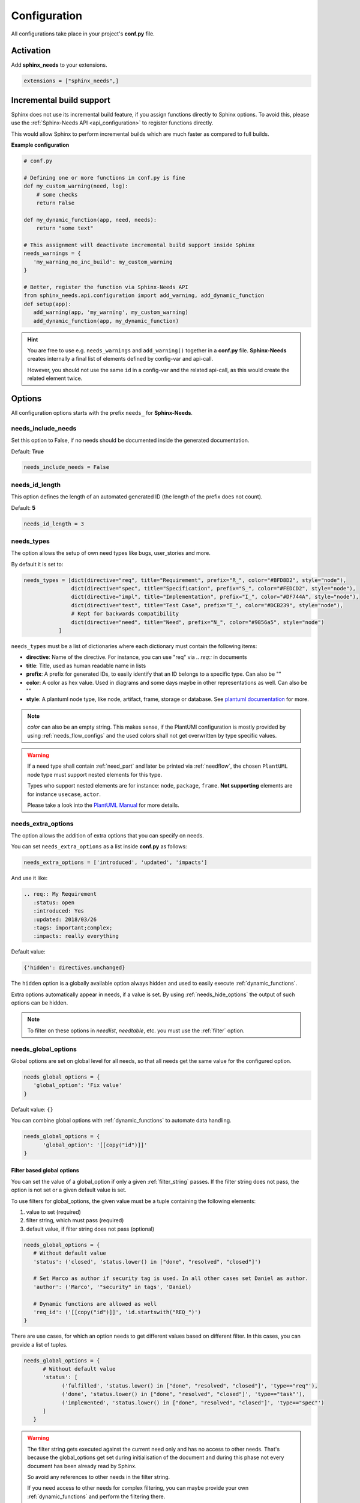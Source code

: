.. _config:

Configuration
=============

All configurations take place in your project's **conf.py** file.

Activation
----------

Add **sphinx_needs** to your extensions.

.. code-block:: python

   extensions = ["sphinx_needs",]

.. _inc_build:

Incremental build support
-------------------------
Sphinx does not use its incremental build feature, if you assign functions directly to Sphinx options.
To avoid this, please use the :ref:`Sphinx-Needs API <api_configuration>` to register functions directly.

This would allow Sphinx to perform incremental builds which are much faster as compared to full builds.

**Example configuration**

.. code-block:: python

   # conf.py

   # Defining one or more functions in conf.py is fine
   def my_custom_warning(need, log):
       # some checks
       return False

   def my_dynamic_function(app, need, needs):
       return "some text"

   # This assignment will deactivate incremental build support inside Sphinx
   needs_warnings = {
      'my_warning_no_inc_build': my_custom_warning
   }

   # Better, register the function via Sphinx-Needs API
   from sphinx_needs.api.configuration import add_warning, add_dynamic_function
   def setup(app):
      add_warning(app, 'my_warning', my_custom_warning)
      add_dynamic_function(app, my_dynamic_function)

.. hint::

   You are free to use e.g. ``needs_warnings`` and ``add_warning()`` together in a **conf.py** file.
   **Sphinx-Needs** creates internally a final list of elements defined by config-var and api-call.

   However, you should not use the same ``id`` in a config-var and the related api-call, as this would create
   the related element twice.

Options
-------

All configuration options starts with the prefix ``needs_`` for **Sphinx-Needs**.

needs_include_needs
~~~~~~~~~~~~~~~~~~~
Set this option to False, if no needs should be documented inside the generated documentation.

Default: **True**

.. code-block:: python

    needs_include_needs = False

.. _needs_id_length:

needs_id_length
~~~~~~~~~~~~~~~
This option defines the length of an automated generated ID (the length of the prefix does not count).

Default: **5**

.. code-block:: python

    needs_id_length = 3

.. _needs_types:

needs_types
~~~~~~~~~~~

The option allows the setup of own need types like bugs, user_stories and more.

By default it is set to:

.. code-block:: python

    needs_types = [dict(directive="req", title="Requirement", prefix="R_", color="#BFD8D2", style="node"),
                   dict(directive="spec", title="Specification", prefix="S_", color="#FEDCD2", style="node"),
                   dict(directive="impl", title="Implementation", prefix="I_", color="#DF744A", style="node"),
                   dict(directive="test", title="Test Case", prefix="T_", color="#DCB239", style="node"),
                   # Kept for backwards compatibility
                   dict(directive="need", title="Need", prefix="N_", color="#9856a5", style="node")
               ]

``needs_types`` must be a list of dictionaries where each dictionary must contain the following items:

* **directive**: Name of the directive. For instance, you can use "req" via `.. req::` in documents
* **title**: Title, used as human readable name in lists
* **prefix**: A prefix for generated IDs, to easily identify that an ID belongs to a specific type. Can also be ""
* **color**: A color as hex value. Used in diagrams and some days maybe in other representations as well. Can also be ""
* **style**: A plantuml node type, like node, artifact, frame, storage or database. See `plantuml documentation <http://plantuml.com/deployment-diagram>`_ for more.

.. note::

   `color` can also be an empty string. This makes sense, if the PlantUMl configuration is mostly provided by using
   :ref:`needs_flow_configs` and the used colors shall not get overwritten by type specific values.

.. warning::

   If a need type shall contain :ref:`need_part` and later be printed via :ref:`needflow`,
   the chosen ``PlantUML`` node type must support nested elements for
   this type.

   Types who support nested elements are for instance: ``node``, ``package``, ``frame``.
   **Not supporting** elements are for instance ``usecase``, ``actor``.

   Please take a look into the  `PlantUML Manual <https://plantuml.com/>`_ for more details.


.. _needs_extra_options:

needs_extra_options
~~~~~~~~~~~~~~~~~~~

.. versionadded:: 0.2.2

The option allows the addition of extra options that you can specify on
needs.

You can set ``needs_extra_options`` as a list inside **conf.py** as follows:

.. code-block:: python

   needs_extra_options = ['introduced', 'updated', 'impacts']


And use it like:

.. code-block:: rst

   .. req:: My Requirement
      :status: open
      :introduced: Yes
      :updated: 2018/03/26
      :tags: important;complex;
      :impacts: really everything

Default value:

.. code-block:: python

   {'hidden': directives.unchanged}

The ``hidden`` option is a globally available option always hidden and used to easily execute :ref:`dynamic_functions`.

Extra options automatically appear in needs, if a value is set.
By using :ref:`needs_hide_options` the output of such options can be hidden.

.. note:: To filter on these options in `needlist`, `needtable`, etc. you
          must use the :ref:`filter` option.


.. dropdown:: Show example

   **conf.py**

   .. code-block:: python

      from docutils.parsers.rst import directives

      needs_extra_options = {
         "my_extra_option": directives.unchanged,
         "another_option": directives.unchanged,
         }

   **index.rst**

   .. code-block:: rst

      .. req:: My requirement with custom options
         :id: xyz_123
         :status: open
         :my_extra_option: A new option
         :another_option: filter_me

         Some content

      .. needfilter::
         :filter: "filter_me" in another_option

   **Result**

   .. req:: My requirement with custom options
      :id: xyz_123
      :status: open
      :my_extra_option: A new option
      :another_option: filter_me

      Some content

   .. needfilter::
      :filter: "filter_me" in another_option

.. _needs_global_options:

needs_global_options
~~~~~~~~~~~~~~~~~~~~
.. versionadded:: 0.3.0

Global options are set on global level for all needs, so that all needs get the same value for the configured option.

.. code-block:: python

   needs_global_options = {
      'global_option': 'Fix value'
   }

Default value: ``{}``

You can combine global options with :ref:`dynamic_functions` to automate data handling.

.. code-block:: python

   needs_global_options = {
         'global_option': '[[copy("id")]]'
   }

.. _global_option_filters:

Filter based global options
+++++++++++++++++++++++++++
.. versionadded:: 0.4.3

You can set the value of a global_option if only a given :ref:`filter_string` passes.
If the filter string does not pass, the option is not set or a given default value is set.

To use filters for global_options, the given value must be a tuple containing the following elements:

#. value to set (required)
#. filter string, which must pass (required)
#. default value, if filter string does not pass (optional)


.. code-block:: python

   needs_global_options = {
      # Without default value
      'status': ('closed', 'status.lower() in ["done", "resolved", "closed"]')

      # Set Marco as author if security tag is used. In all other cases set Daniel as author.
      'author': ('Marco', '"security" in tags', 'Daniel)

      # Dynamic functions are allowed as well
      'req_id': ('[[copy("id")]]', 'id.startswith("REQ_")')
   }

There are use cases, for which an option needs to get different values based on different filter.
In this cases, you can provide a list of tuples.

.. code-block:: python

      needs_global_options = {
            # Without default value
            'status': [
                  ('fulfilled', 'status.lower() in ["done", "resolved", "closed"]', 'type=="req"'),
                  ('done', 'status.lower() in ["done", "resolved", "closed"]', 'type=="task"'),
                  ('implemented', 'status.lower() in ["done", "resolved", "closed"]', 'type=="spec"')
            ]
         }

.. warning::

   The filter string gets executed against the current need only and has no access to other needs.
   That's because the global_options get set during initialisation of the document and during this phase not every
   document has been already read by Sphinx.

   So avoid any references to other needs in the filter string.

   If you need access to other needs for complex filtering, you can maybe provide your own :ref:`dynamic_functions`
   and perform the filtering there.

.. _needs_extra_links:

needs_extra_links
~~~~~~~~~~~~~~~~~

.. versionadded:: 0.3.11

Allows the definition of additional link types.

Each configured link should define:

* **option**: The name of the option. Example "blocks".
* **incoming**: Incoming text, to use for incoming links. E.g. "is blocked by".
* **outgoing**: Outgoing text, to use for outgoing links. E.g. "blocks".
* **copy** (optional): True/False. If True, the links will be copied also to the common link-list (link type ``links``).
  Default: True
* **allow_dead_links** (optional): True/False. If True, dead links are allowed and do not throw a warning.
  See :ref:`allow_dead_links` for details. Default: False.
* **style** (optional): A plantuml style description, e.g. "#FFCC00". Used for :ref:`needflow`. See :ref:`links_style`.
* **style_part** (optional): Same as **style**, but get used if link is connected to a :ref:`need_part`.
  See :ref:`links_style`.


Configuration example:

.. code-block:: python

   needs_extra_links = [
      {
         "option": "checks",
         "incoming": "is checked by",
         "outgoing": "checks",
      },
      {
         "option": "triggers",
         "incoming": "is triggered by",
         "outgoing": "triggers",
         "copy": False,
         "allow_dead_links": True,
         "style": "#00AA00",
         "style_part": "#00AA00",
         "style_start": "-",
         "style_end": "--o",
      }
   ]


The above example configuration allows the following usage:

|ex|

.. code-block:: rst

    .. req:: My requirement
      :id: EXTRA_REQ_001

    .. test:: Test of requirements
      :id: EXTRA_TEST_001
      :checks: EXTRA_REQ_001, DEAD_LINK_NOT_ALLOWED
      :triggers: DEAD_LINK


|out|

.. req:: My requirement
  :id: EXTRA_REQ_001

.. test:: Test of requirements
  :id: EXTRA_TEST_001
  :checks: EXTRA_REQ_001, DEAD_LINK_NOT_ALLOWED
  :triggers: DEAD_LINK


.. attention:: The used option name can not be reused in the configuration of :ref:`needs_global_options`.

Link types with option-name **links** and **parent_needs** are added by default.
You are free to overwrite the default config by defining your own type with option name **links** or **parent_needs**.
This type will be used as default configuration for all links.

.. _allow_dead_links:

allow_dead_links
++++++++++++++++

.. versionadded:: 0.6.3

By setting ``allow_dead_links`` to ``True``, referenced, but not found needs do not throw a warning.
Instead the same text gets printed as log message on level ``INFO``.

Filtering
^^^^^^^^^
Need objects have the two attributes ``has_dead_links`` and ``has_forbidden_dead_links``.
``has_dead_links`` gets set to ``True``, if any dead link was found in the need.
And ``has_forbidden_dead_links`` is set to ``True`` only, if dead links were not allowed
(so ``allow_dead_links`` was set to ``False`` for at least one link type with dead links).

HTML style
^^^^^^^^^^

Also dead links get specific CSS attributes on the HTML output:
``needs_dead_link`` for all found dead links and an additional ``forbidden`` for link_types
with ``allow_dead_links`` not set or set to ``False``.

By default not allowed dead links will be shown in red , allowed ones in gray (see above example).


.. _links_style:

style / style_part
++++++++++++++++++

The style string can contain the following comma separated information:

* **color**: #ffcc00 or red
* **line style**: dotted, dashed, bold

Valid configuration examples are:

* ``#ffcc00``
* ``dashed``
* ``dotted,#red``

An empty string uses the default plantuml settings.

.. _needflow_style_start:

style_start / style_end
+++++++++++++++++++++++

These two options can define the arrow type, line type and line length.

See `Plantuml documentation page <https://plantuml.com/en/component-diagram>`_ for details about supported formats.

Here are some examples:

.. list-table::
   :header-rows: 1

   - * description
     * style_start
     * style_end
   - * default
     * ``-``
     * ``->``
   - * reverse
     * ``<-``
     * ``-``
   - * Both sides, dotted line
     * ``<.``
     * ``.>``
   - * Deeper level / longer line
     * ``--``
     * ``->``

Use ``style_start`` and ``style_end`` like this:

.. code-block:: python

   needs_extra_links = [
      {
         "option": "tests",
         "incoming": "is tested by",
         "outgoing": "tests",
         "copy": False,
         "style_start": "<-",
         "style_end": "down-->",
         "style": "#00AA00",
         "style_part": "dotted,#00AA00",
      }
   ]

.. note::

   Some plantuml diagrams have restrictions in the order of color (`style`)
   and orientation (`left`, `rigth`, `up` and `down`). We suggest to set the orientation
   in `style_end` like in the example above, as this is more often supported.


.. _needs_filter_data:

needs_filter_data
~~~~~~~~~~~~~~~~~

This option allows to use custom data inside a :ref:`filter_string`.

Configuration example:

.. code-block:: python

   def custom_defined_func():
       return "my_tag"

   needs_filter_data = {
       "current_variant": "project_x",
       "sphinx_tag": custom_defined_func(),
   }


The defined ``needs_filter_data`` must be a dictionary. Its values can be a string variable or a custom defined
function. The function get executed during config loading and must return a string.

The value of ``needs_filter_data`` will be available as data inside :ref:`filter_string` and can be very powerful
together with internal needs information to filter needs.

The defined extra filter data can be used like this:

.. code-block:: rst

   .. needextend:: type == "req" and sphinx_tag in tags
      :+tags: my_external_tag


or if project has :ref:`needs_extra_options` defined like:

.. code-block:: python

   needs_extra_options = ['variant']

The defined extra filter data can also be used like:

.. code-block:: rst

   .. needlist::
      :filter: variant != current_variant

   .. needextract::
      :filter: type == "story" and variant == current_variant
      :layout: clean
      :style: green_border



.. _needs_flow_show_links:

needs_flow_show_links
~~~~~~~~~~~~~~~~~~~~~

.. versionadded:: 0.3.11

Used to de/activate the output of link type names beside the connection in the :ref:`needflow` directive:

.. code-block:: python

   needs_flow_show_links = True


Default value: ``False``

Can be configured also for each :ref:`needflow` directive via :ref:`needflow_show_link_names`.

.. _needs_flow_link_types:

needs_flow_link_types
~~~~~~~~~~~~~~~~~~~~~

.. versionadded:: 0.3.11

Defines the link_types to show in a :ref:`needflow` diagram:

.. code-block:: python

   needs_flow_link_types = ['links', 'blocks', 'tests']

You can define this setting on each specific ``needflow`` by using the :ref:`needflow` directive option :ref:`needflow_link_types`.
See also :ref:`needflow_link_types` for more details.

Default value: ``['links']``

.. _needs_flow_configs:

needs_flow_configs
~~~~~~~~~~~~~~~~~~

.. versionadded:: 0.5.2

``needs_flow_configs`` must be a dictionary which can store multiple `PlantUML configurations <https://plantuml.com/>`_.
These configs can then be selected when using :ref:`needflow`.

.. code-block:: python

   needs_flow_configs = {
      'my_config': """
          skinparam monochrome true
          skinparam componentStyle uml2
      """,
      'another_config': """
          skinparam class {
              BackgroundColor PaleGreen
              ArrowColor SeaGreen
              BorderColor SpringGreen
          }
      """
   }

This configurations can then be used like this:

|ex|

.. code-block:: rst

   .. needflow::
      :tags: flow_example
      :types: spec
      :config: my_config

|out|

.. needflow::
   :tags: flow_example
   :types: spec
   :config: my_config

See :ref:`needflow config option <needflow_config>` for more details and already available configurations.

.. _needs_report_template:

needs_report_template
~~~~~~~~~~~~~~~~~~~~~

.. versionadded:: 1.0.1

You can customize the layout of :ref:`needreport` using `Jinja <http://jinja.pocoo.org/>`_.

Set the value of ``needs_report_template`` to the path of the template you want to use.

.. note::

   The path must be an absolute path based on the **conf.py** directory.
   Example: ``needs_report_template = '/needs_templates/report_template.need'``

   The template file should be a plain file with any of the following file extensions: ``.rst``, ``.need``, or ``.txt``.

If you do not set ``needs_report_template``, the default template used is:

.. code-block:: jinja

   {% raw -%}

   {# Output for needs_types #}
   {% if types|length != 0 %}
   .. dropdown:: Need Types
      :class: needs_report_table

      .. list-table::
        :widths: 40 20 20 20
        :header-rows: 1

        * - TITLE
          - DIRECTIVE
          - PREFIX
          - STYLE
        {% for type in types %}
        * - {{ type.title }}
          - {{ type.directive }}
          - `{{ type.prefix }}`
          - {{ type.style }}
        {% endfor %}
   {% endif %}
   {# Output for needs_types #}

   {# Output for needs_extra_links #}
   {% if links|length != 0 %}
   .. dropdown:: Need Extra Links
      :class: needs_report_table

      .. list-table::
        :widths: 10 30 30 5 20
        :header-rows: 1

        * - OPTION
          - INCOMING
          - OUTGOING
          - COPY
          - ALLOW DEAD LINKS
        {% for link in links %}
        * - {{ link.option | capitalize }}
          - {{ link.incoming | capitalize }}
          - {{ link.outgoing | capitalize }}
          - {{ link.get('copy', None) | capitalize }}
          - {{ link.get('allow_dead_links', False) | capitalize }}
        {% endfor %}
   {% endif %}
   {# Output for needs_extra_links #}

   {# Output for needs_options #}
   {% if options|length != 0 %}
   .. dropdown:: Need Extra Options
      :class: needs_report_table

      {% for option in options %}
      * {{ option }}
      {% endfor %}
   {% endif %}
   {# Output for needs_options #}

   {# Output for needs metrics #}
   {% if usage|length != 0 %}
   .. dropdown:: Need Metrics

      .. list-table::
         :widths: 40 40
         :header-rows: 1

         * - NEEDS TYPES
           - NEEDS PER TYPE
         {% for k, v in usage["needs_types"].items() %}
         * - {{ k | capitalize }}
           - {{ v }}
         {% endfor %}
         * - **Total Needs Amount**
           - {{ usage.get("needs_amount") }}
   {% endif %}
   {# Output for needs metrics #}

   {% endraw %}

The plugin provides the following variables which you can use in your custom Jinja template:

* types - list of :ref:`need types <needs_types>`
* links - list of :ref:`extra need links <needs_extra_links>`
* options - list of :ref:`extra need options <needs_extra_options>`
* usage - a dictionary object containing information about the following:
    + needs_amount -> total amount of need objects in the project
    + needs_types -> number of need objects per needs type

needs_diagram_template
~~~~~~~~~~~~~~~~~~~~~~

This option allows to control the content of diagram elements which get automatically generated by using
`.. needflow::` / :ref:`needflow`.

This function is based on `plantuml <http://plantuml.com>`_, so that each
`supported style <http://plantuml.com/creole>`_ can be used.

The rendered template is used inside the following plantuml syntax and must care about leaving the final string
valid:

.. code-block:: python

    'node "YOUR_TEMPLATE" as need_id [[need_link]]'

By default the following template is used:

.. code-block:: jinja

    {% raw -%}
    {%- if is_need -%}
    <size:12>{{type_name}}</size>\\n**{{title|wordwrap(15, wrapstring='**\\\\n**')}}**\\n<size:10>{{id}}</size>
    {%- else -%}
    <size:12>{{type_name}} (part)</size>\\n**{{content|wordwrap(15, wrapstring='**\\\\n**')}}**\\n<size:10>{{id_parent}}.**{{id}}**</size>
    {%- endif -%}
    {% endraw %}


.. _needs_id_required:

needs_id_required
~~~~~~~~~~~~~~~~~

.. versionadded:: 0.1.19

Forces the user to set an ID for each need, which gets defined.

So no ID is autogenerated any more, if this option is set to True:

.. code-block:: python

    needs_id_required = True

By default this option is set to **False**.

If an ID is missing Sphinx throws the exception "NeedsNoIdException" and stops the build.

**Example**:

.. code-block:: rst

    .. With needs_id_required = True

    .. req:: Working Requirement
       :id: R_001

    .. req:: **Not working**, because :id: is not set.


    .. With needs_id_required = False

    .. req:: This works now!

.. _needs_id_from_title:

needs_id_from_title
~~~~~~~~~~~~~~~~~~~

Generates needs ID from title. By default, this setting is set to **False**.

When no need ID is given by the user, and `needs_id_from_title` is set to **True**, then a need ID
will be calculated based on the current need directive prefix, title, and a hased value from title.

|ex|

.. code-block:: rst

    .. req:: Group big short
    
The calculated need ID will be: `R_GROUP_BIG_SHORT_{hashed value}`, if the need ID length doesn't
exceed the setting from :ref:`needs_id_length`.

.. note::

   The user needs to ensure the uniqueness of the given title, and also match the settings of 
   :ref:`needs_id_length` and :ref:`needs_id_regex`.

.. _needs_title_optional:

needs_title_optional
~~~~~~~~~~~~~~~~~~~~

.. versionadded:: 0.2.3

Normally a title is required to follow the need directive as follows:

.. code-block:: rst

    .. req:: This is the required title
        :id: R_9999

By default this option is set to **False**.

When this option is set to **True**, a title does not need to be provided, but
either some content or an `:id:` element will be required.  If a title is not
provided and no ID is provided, then an ID will be generated based on the
content of the requirement.

It is important to note in these scenarios that titles will not be available
in other directives such as needtable, needlist, needflow.

A title can be auto-generated for a requirement by either setting
:ref:`needs_title_from_content` to **True** or providing the flag
`:title_from_content:` as follows:

|ex|

.. code-block:: rst

    .. req::
        :title_from_content:

        This will be my title.  Anything after the first sentence will not be
        part of the title.

The resulting requirement would have the title derived from the first
sentence of the requirement.

|out|

.. req::
    :title_from_content:

    This will be my title.  Anything after the first sentence will not be
    part of the title.


.. _needs_title_from_content:

needs_title_from_content
~~~~~~~~~~~~~~~~~~~~~~~~

.. versionadded:: 0.2.3

This setting defaults to **False**. When set to **True** and a need does
not provide a title, then a title will be generated using the first sentence
in the content of the requirement.  The length of the title will adhere to the needs_max_title_length_
setting (which is not limited by default).

.. note::

   When using this setting be sure to exercise caution that special formatting
   that you would not want in the title (bulleted lists, nested directives, etc.)
   do not appear in the first sentence.

If a title is specified for an individual requirement, then that title
will be used over the generated title.

|ex|

.. code-block:: rst

    .. req::

        The tool must have error logging.  All critical errors must be
        written to the console.


This will render the first sentence as the title

.. req::

    The tool must have error logging.  All critical errors must be
    written to the console.


.. _needs_max_title_length:

needs_max_title_length
~~~~~~~~~~~~~~~~~~~~~~~

This option is used in conjunction with auto-generated titles as controlled by
needs_title_from_content_ and :ref:`title_from_content`. By default, there is no
limit to the length of a title.

If you provide a maximum length and the generated title exceeds that limit,
then we use an elided version of the title.

When generating a requirement ID from the title, the full generated title will
still be used.

Example:

.. req::
    :title_from_content:

    This is a requirement with a very long title that will need to be
    shortened to prevent our titles from being too long.
    Additional content can be provided in the requirement and not be part
    of the title.

.. _needs_show_link_type:

needs_show_link_type
~~~~~~~~~~~~~~~~~~~~
.. versionadded:: 0.1.27

This option mostly affects the roles :ref:`role_need_outgoing` and :ref:`role_need_incoming` by showing
the *type* beside the ID of the linked need.

Can be combined with **needs_show_link_title**.

Activate it by setting it on True in your **conf.py**:

.. code-block:: python

    needs_show_link_type = True

.. _needs_show_link_title:

needs_show_link_title
~~~~~~~~~~~~~~~~~~~~~
.. versionadded:: 0.1.27

This option mostly affects the roles :ref:`role_need_outgoing` and :ref:`role_need_incoming` by showing
the *title* beside the ID of the linked need.

Can be combined with **needs_show_link_type**.

Activate it by setting it on True in your **conf.py**:

.. code-block:: python

    needs_show_link_title = True

.. _needs_show_link_id:

needs_show_link_id
~~~~~~~~~~~~~~~~~~
.. versionadded:: 1.0.3

This option mostly affects the roles :ref:`role_need_outgoing` and :ref:`role_need_incoming` by showing
the *ID*  of the linked need.

Can be combined with :ref:`needs_show_link_type` and :ref:`needs_show_link_title`.


.. code-block:: python

    needs_show_link_id = True

.. _needs_file:

needs_file
~~~~~~~~~~
.. versionadded:: 0.1.30

Defines the location of a JSON file, which is used by the builder :ref:`needs_builder` as input source.
Default value: *needs.json*.

.. _needs_statuses:

needs_statuses
~~~~~~~~~~~~~~

.. versionadded:: 0.1.41

Defines a set of valid statuses, which are allowed to be used inside documentation.
If we detect a status not defined, an error is thrown and the build stops.
The checks are case sensitive.

Activate it by setting it like this:

.. code-block:: python

    needs_statuses = [
        dict(name="open", description="Nothing done yet"),
        dict(name="in progress", description="Someone is working on it"),
        dict(name="implemented", description="Work is done and implemented"),
    ]

If parameter is not set or set to *False*, no checks will be performed.

Default value: *[]*.

.. _needs_tags:

needs_tags
~~~~~~~~~~

.. versionadded:: 0.1.41

Defines a set of valid tags, which are allowed to be used inside documentation.
If we detect a tag not defined, an error is thrown and the build stops.
The checks are case sensitive.

Activate it by setting it like this:

.. code-block:: python

    needs_tags = [
        dict(name="new", description="new needs"),
        dict(name="security", description="tag for security needs"),
    ]

If parameter is not set or set to *[]*, no checks will be performed.

Default value: *[]*.


.. _needs_css:

needs_css
~~~~~~~~~

.. versionadded:: 0.1.42

Defines the location of a CSS file, which will be added during documentation build.

If path is relative, **Sphinx-Needs** will search for related file in its own CSS-folder only!
Currently supported CSS files:

* **blank.css** : CSS file with empty styles
* **modern.css**: modern styles for a need (default)
* **dark.css**: styles for dark page backgrounds

Use it like this:

.. code-block:: python

    needs_css = "blank.css"


To provide your own CSS file, the path must be absolute. Example:

.. code-block:: python

    import os

    conf_py_folder = os.path.dirname(__file__)
    needs_css =  os.path.join(conf_py_folder, "my_styles.css")

See :ref:`styles_css` for available CSS selectors and more.


.. _needs_role_need_template:

needs_role_need_template
~~~~~~~~~~~~~~~~~~~~~~~~

.. versionadded:: 0.1.48

Provides a way of changing the text representation of a referenced need.

If you use the role :ref:`role_need`, **Sphinx-Needs** will create a text representation of the referenced need.
By default a referenced need is described by the following string:

.. code-block:: jinja

    {title} ({id})

By using ``needs_role_need_template`` this representation can be easily adjusted to own requirements.

Here are some ideas, how it could be used inside the **conf.py** file:

.. code-block:: python

    needs_role_need_template = "[{id}]: {title}"
    needs_role_need_template = "-{id}-"
    needs_role_need_template = "{type}: {title} ({status})"
    needs_role_need_template = "{title} ({tags})"
    needs_role_need_template = "{title:*^20s} - {content:.30}"
    needs_role_need_template = "[{id}] {title} ({status}) {type_name}/{type} - {tags} - {links} - {links_back} - {content}"

``needs_role_need_template`` must be a string, which supports the following placeholders:

* id
* type (short version)
* type_name (long, human readable version)
* title
* status
* tags, joined by ";"
* links, joined by ";"
* links_back, joined by ";"
* content

All options of Python's `.format() <https://docs.python.org/3.4/library/functions.html#format>`_ function are supported.
Please see https://pyformat.info/ for more information.

RST-attributes like ``**bold**`` are **not** supported.

.. _needs_role_need_max_title_length:

needs_role_need_max_title_length
~~~~~~~~~~~~~~~~~~~~~~~~~~~~~~~~
.. versionadded:: 0.3.14

Defines the maximum length of need title that is shown in need references.

By default, need titles that are longer than 30 characters are shortened when
shown in :ref:`role_need` text representation and "..." is added at end. By
using ``needs_role_need_max_title_length``, it is possible to change this
maximum length.

If set to -1 the title will never be shortened.

.. code-block:: python

    # conf.py
    needs_role_need_max_title_length = 45

.. _needs_table_style:

needs_table_style
~~~~~~~~~~~~~~~~~
.. versionadded:: 0.2.0

Defines the default style for each table. Can be overridden for specific tables by setting parameter
:ref:`needtable_style` of directive :ref:`needtable`.

.. code-block:: python

    # conf.py
    needs_table_style = "datatables"

Default value: ``"datatables"``

Supported values:

* **table**: Default Sphinx table
* **datatables**: Table with activated DataTables functions (Sort, search, export, ...).


.. _needs_table_columns:

needs_table_columns
~~~~~~~~~~~~~~~~~~~
.. versionadded:: 0.2.0

Defines the default columns for each table. Can be overridden for specific tables by setting parameter
:ref:`needtable_columns` of directive :ref:`needtable`.

.. code-block:: python

    # conf.py
    needs_table_columns = "title;status;tags"

Default value: ``"id;title;status;type;outgoing;tags"``

Supported values:

* id
* title
* status
* type
* tags
* incoming
* outgoing

.. _needs_id_regex:

needs_id_regex
~~~~~~~~~~~~~~

.. versionadded:: 0.2.0

Defines a regular expression used to validate all manually set IDs and to generate valid IDs for needs
without a given ID.

Default value: ``^[A-Z0-9_]{5,}``

By default, an ID is allowed to contain upper characters, numbers and underscore only.
The ID length must be at least 3 characters.

.. warning::

   An automatically generated ID of needs without a manually given ID must match
   the default value of needs_id_regex only.

   If you change the regular expression, you should also set :ref:`needs_id_required`
   so that authors are forced to set an valid ID.

.. _needs_functions:

needs_functions
~~~~~~~~~~~~~~~

.. versionadded:: 0.3.0

Used to register own dynamic functions.

Must be a list of python functions.

Default value: ``[]``

Inside your **conf.py** file use it like this:

.. code-block:: python

   needs_functions == [my_own_function]

   def my_own_function(app, need, needs):
       return "Awesome"

See :ref:`dynamic_functions` for more information.

.. warning::

   Assigning a function to a Sphinx option will deactivate the incremental build feature of Sphinx.
   Please use the :ref:`Sphinx-Needs API <api_configuration>` and read :ref:`inc_build` for details.

It is better to use the following way in your **conf.py** file:

.. code-block:: python

     from sphinx_needs.api import add_dynamic_function

        def my_function(app, need, needs, *args, **kwargs):
            # Do magic here
            return "some data"

        def setup(app):
              add_dynamic_function(app, my_function)



.. _needs_part_prefix:

needs_part_prefix
~~~~~~~~~~~~~~~~~

.. versionadded:: 0.3.6

String used as prefix for :ref:`need_part` output in :ref:`tables <needtable_show_parts>`.

Default value: ``u'\u2192\u00a0'``

The default value contains an arrow right and a non breaking space.

.. code-block:: python

   needs_part_prefix = u'\u2192\u00a0'

See :ref:`needtable_show_parts` for an example output.


.. _needs_warnings:

needs_warnings
~~~~~~~~~~~~~~~~~
.. versionadded:: 0.5.0

``needs_warnings`` allows the definition of warnings which all needs must avoid during a Sphinx build.

A raised warning will print a sphinx-warning during build time.

Use ``-W`` in your Sphinx build command to stop the whole build, if a warning is raised.
This will handle **all warnings** as exceptions.

.. code-block:: python

   def my_custom_warning_check(need, log):
       if need["status"] == "open":
           log.info(f"{need['id']} status must not be 'open'.")
           return True
       return False


   needs_warnings = {
     # req need must not have an empty status field
     'req_with_no_status': "type == 'req' and not status",

     # status must be open or closed
     'invalid_status' : "status not in ['open', 'closed']",

     # user defined filter code function
     'type_match': my_custom_warning_check,
   }

``needs_warnings`` must be a dictionary.
The **dictionary key** is used as identifier and gets printed in log outputs.
The **value** must be a valid filter string or a custom defined filter code function and defines a *not allowed behavior*.

So use the filter string or filter code function to define how needs are not allowed to be configured/used.
The defined filter code function must return ``True`` or ``False``.

.. warning::

   Assigning a function to a Sphinx option will deactivate the incremental build feature of Sphinx.
   Please use the :ref:`Sphinx-Needs API <api_configuration>` and read :ref:`inc_build` for details.

Example output:

.. code-block:: text

  ...
  looking for now-outdated files... none found
  pickling environment... done
  checking consistency... WARNING: Sphinx-Needs warnings were raised. See console / log output for details.

  Checking Sphinx-Needs warnings
    type_check: passed
    invalid_status: failed
        failed needs: 11 (STYLE_005, EX_ROW_1, EX_ROW_3, copy_2, clv_1, clv_2, clv_3, clv_4, clv_5, T_C3893, R_AD4A0)
        used filter: status not in ["open", "in progress", "closed", "done"] and status is not None

    type_match: failed
        failed needs: 1 (TC_001)
        used filter: <function my_custom_warning_check at 0x7faf3fbcd1f0>
  done
  ...

Due to the nature of Sphinx logging, a sphinx-warning may be printed wherever in the log.

.. _needs_warnings_always_warn:

needs_warnings_always_warn
~~~~~~~~~~~~~~~~~~~~~~~~~~

If set to ``True``, will allow you to log :ref:`needs_warnings` not passed into a given file if using your Sphinx build
command with ``-w``.

Default: ``False``.

For example, set this option to True:

.. code-block:: python

    needs_warnings_always_warn = True

Using Sphinx build command ``sphinx-build -M html {srcdir} {outdir} -w error.log``, all the :ref:`needs_warnings` not passed will be
logged into a **error.log** file as you specified.

If you use ``sphinx-build -M html {srcdir} {outdir} -W -w error.log``, the first :ref:`needs_warnings` not passed will stop the build and
be logged into the file error.log.

.. _needs_layouts:

needs_layouts
~~~~~~~~~~~~~
.. versionadded:: 0.5.0

You can use ``needs_layouts`` to define custom grid-based layouts with custom data.

Please read :ref:`layouts_styles` for a lot more detailed information.

``needs_layouts`` must be a dictionary and each key represents a layout. A layout must define the used grid-system and
a layout-structure.

Example:

.. code-block:: python

    needs_layouts = {
        'my_layout': {
            'grid': 'simple',
            'layout': {
                'head': ['my custom head'],
                'meta': ['my first meta line',
                         'my second meta line']
            }
        }
    }

.. note::

   **Sphinx-Needs** provides some default layouts. These layouts cannot be overwritten.
   See :ref:`layout list <layouts>` for more information.

.. _needs_default_layout:

needs_default_layout
~~~~~~~~~~~~~~~~~~~~~
.. versionadded:: 0.5.0

``needs_default_layout`` defines the layout to use by default.

The name of the layout must have been provided by **Sphinx-Needs** or by user via
configuration :ref:`needs_layouts`.

Default value of ``needs_default_layout`` is ``clean``.

.. code-block:: python

      needs_default_layout = 'my_own_layout'

.. _needs_default_style:

needs_default_style
~~~~~~~~~~~~~~~~~~~
.. versionadded:: 0.5.0

The value of ``needs_default_style`` is used as default value for each need which does not define its own
style information via ``:style:`` option.

See :ref:`styles` for a list of default style names.

.. code-block:: python

   needs_default_layout = 'border_yellow'


A combination of multiple styles is possible:

.. code-block:: python

   needs_default_style = 'blue, green_border'

Custom values can be set as well, if your projects provides the needed CSS-files for it.

.. _needs_template_folder:

needs_template_folder
~~~~~~~~~~~~~~~~~~~~~

.. versionadded:: 0.5.2

``needs_template_folder`` allows the definition of your own **Sphinx-Needs** template folder.
By default this is ``needs_templates/``.

The folder must already exist, otherwise an exception gets thrown, if a need tries to use a template.

Read also :ref:`need_template option description <need_template>` for information of how to use templates.

.. _needs_duration_option:

needs_duration_option
~~~~~~~~~~~~~~~~~~~~~

.. versionadded:: 0.5.5

Used to define option to store ``duration`` information for :ref:`needgantt`.

See also :ref:`needgantt_duration_option`, which overrides this value for specific ``needgantt`` charts.

Default: :ref:`need_duration`

.. _needs_completion_option:

needs_completion_option
~~~~~~~~~~~~~~~~~~~~~~~

.. versionadded:: 0.5.5

Used to define option to store ``completion`` information for :ref:`needgantt`.

See also :ref:`needgantt_completion_option`, which overrides this value for specific ``needgantt`` charts.

Default: :ref:`need_completion`

.. _needs_services:

needs_services
~~~~~~~~~~~~~~

.. versionadded:: 0.6.0

Takes extra configuration options for :ref:`services`:

.. code-block:: python

    needs_services = {
        'jira': {
            'url': 'my_jira_server.com',
        },
        'git': {
            'url': 'my_git_server.com',
        },
        'my_service': {
            'class': MyServiceClass,
            'config_1': 'value_x',
        }
    }

Each key-value-pair in ``needs_services`` describes a service specific configuration.

Own services can be registered by setting ``class`` as additional option.

Config options are service specific and are described by :ref:`services`.

See also :ref:`needservice`.

.. _needs_service_all_data:

needs_service_all_data
~~~~~~~~~~~~~~~~~~~~~~

.. versionadded:: 0.6.0

If set to ``True``, data for options which are unknown, is added as string to the need content.
If ``False``, unknown option data is not shown anywhere.

Default: ``False``.

.. code-block:: python

    needs_service_all_data = True


{% raw %}

.. _needs_external_needs:

needs_external_needs
~~~~~~~~~~~~~~~~~~~~

.. versionadded:: 0.7.0

Allows to reference and use external needs without having their representation in your own documentation.
(Unlike :ref:`needimport`, which creates need-objects from a local ``needs.json`` only).

.. code-block:: python

    needs_external_needs = [
      {
        'base_url': 'http://mydocs/my_project',
        'json_url':  'http://mydocs/my_project/needs.json',
        'version': '1.0',
        'id_prefix': 'ext_',
        'css_class': 'external_link',
      },
      {
        'base_url': 'http://mydocs/another_project/',
        'json_path':  'my_folder/needs.json',
        'version': '2.5',
        'id_prefix': 'other_',
        'css_class': 'project_x',
      },
      {
        'base_url': '<relative_path_from_my_build_html_to_my_project>/<relative_path_to_another_project_build_html>',
        'json_path':  'my_folder/needs.json',
        'version': '2.5',
        'id_prefix': 'ext_',
        'css_class': 'project_x',
      },
      {
        "base_url": "http://my_company.com/docs/v1/",
        "target_url": "issue/{{need['id']}}",
        "json_path": "needs_test.json",
        "id_prefix": "ext_need_id_",
      },
      {
        "base_url": "http://my_company.com/docs/v1/",
        "target_url": "issue/{{need['type']|upper()}}",
        "json_path": "needs_test.json",
        "id_prefix": "ext_need_type_",
      },
      {
        "base_url": "http://my_company.com/docs/v1/",
        "target_url": "issue/fixed_string",
        "json_path": "needs_test.json",
        "id_prefix": "ext_string_",
      },
    ]

``needs_external_needs`` must be a list of dictionary elements and each dictionary must/can have the following
keys:

:base_url: Base url which is used to calculate the final, specific need url. Normally the path under which the ``index.html`` is provided.
           Base url supports also relative path, which starts from project build html folder (normally where ``index.html`` is located).
:target_url: Allows to config the final caculated need url. (*optional*)
             |br| If provided, ``target_url`` will be appended to ``base_url`` as the final calculate need url, e.g. ``base_url/target_url``.
             If not, the external need url uses the default calculated ``base_url``.
             |br| The ``target_url`` supports Jinja context ``{{need[]}}``, ``need option`` used as key, e.g ``{{need['id']}}`` or ``{{need['type']}}``.
:json_url: An url, which can be used to download the ``needs.json`` (or similar) file.
:json_path: The path to a ``needs.json`` file located inside your documentation project. Can not be used together with
            ``json_url``. |br| The value must be a relative path, which is relative to the project configuration folder
            (where the **conf.py** is stored). (Since version `0.7.1`)
:version: Defines the version to use inside the ``needs.json`` file (*optional*).
:id_prefix: Prefix as string, which will be added to all id of external needs. Needed, if there is the risk that
            needs from different projects may have the same id (*optional*).
:css_class: A class name as string, which gets set in link representations like :ref:`needtable`.
            The related CSS class definition must be done by the user, e.g. by :ref:`own_css`.
            (*optional*) (*default*: ``external_link``)

{% endraw %}

.. _needs_needextend_strict:

needs_needextend_strict
~~~~~~~~~~~~~~~~~~~~~~~
.. versionadded:: 1.0.3

``needs_needextend_strict`` allows you to deactivate or activate
the :ref:`strict <needextend_strict>` option behaviour for all :ref:`needextend` directives.

.. _needs_table_classes:

needs_table_classes
~~~~~~~~~~~~~~~~~~~
.. versionadded:: 0.7.2

Allows to define custom CSS classes which get set for the HTML tables of  ``need`` and ``needtable``.
This may be needed to avoid custom table handling of some specific Sphinx theme like ReadTheDocs.

.. code-block:: python

   needs_table_classes = ['my_custom_class', 'another_class']

Default: ``['rtd-exclude-wy-table', 'no-sphinx-material-strip']``

This classes are not set for needtables using the ``table`` style, which is using the normal Sphinx table layout
and therefore must be handled by themes.

The following themes support the following table classes to deactivate their specific handling:

.. list-table::

   - * Theme
     * Class
   - * ReadTheDocs
     * ``rtd-exclude-wy-table``
   - * Sphinx-Material
     * ``no-sphinx-material-strip``

.. hint::

   The deactivation of theme specific table handling is quite a new feature in most themes.
   Please be sure to use the newest theme version or even the nightly build.


.. _needs_builder_filter:

needs_builder_filter
~~~~~~~~~~~~~~~~~~~~
.. versionadded:: 0.7.2

Defines a :ref:`filter_string` used to filter needs for the builder :ref:`needs_builder`.

Default is ``'is_external==False'``, so all locally defined need objects are taken into account.
Need objects imported via :ref:`needs_external_needs` get sorted out.

.. code-block:: python

   needs_builder_filter = 'status=="open"'

.. _needs_string_links:

needs_string_links
~~~~~~~~~~~~~~~~~~
.. versionadded:: 0.7.4

Transforms a given option value to a link.

Helpful e.g. to generate a link to a ticket system based on the given ticket number only.

.. code-block:: python

    needs_string_links = {
        'custom_name': {
            'regex': "...",
            'link_url' : "...",
            'link_name': '...'
            'options': ['status', '...']
        }
    }

:regex: Must be a valid regular expression. Named capture groups are supported.
:link_url: The final url as string. Supports Jinja.
:link_name: The final link name as string. Supports Jinja.
:options: List of option names, for which the regex shall be checked.

``link_name`` and ``link_url`` support the `Jinja2 <https://jinja.palletsprojects.com>`__ syntax.
All named capture group values get injected, so that parts of the option-value can be reused for
link name and url.

**Example**:
{% raw %}

.. code-block:: python

    # conf.py

    needs_string_links = {
        # Adds link to the Sphinx-Needs configuration page
        'config_link': {
            'regex': r'^(?P<value>\w+)$',
            'link_url': 'https://sphinx-needs.readthedocs.io/en/latest/configuration.html#{{value | replace("_", "-")}}',
            'link_name': 'Sphinx-Needs docs for {{value | replace("_", "-") }}',
            'options': ['config']
        },
        # Links to the related github issue
        'github_link': {
            'regex': r'^(?P<value>\w+)$',
            'link_url': 'https://github.com/useblocks/sphinx-needs/issues/{{value}}',
            'link_name': 'GitHub #{{value}}',
            'options': ['github']
        }
    }
{% endraw %}

|ex|

.. code-block:: rst

   .. spec:: Use needs_string_links
      :id: EXAMPLE_STRING_LINKS
      :config: needs_string_links
      :github: 404,652

      Replaces the string from ``:config:`` and ``:github:`` with a link to the related website.

|out|

.. spec:: Use needs_string_links
   :id: EXAMPLE_STRING_LINKS
   :config: needs_string_links
   :github: 404,652

   Replaces the string from ``:config:`` and ``:github:`` with a link to the related website.

.. note::

   You must define the options specified under :ref:`needs_string_links` inside :ref:`needs_extra_options` as well.

.. _needs_build_json:

needs_build_json
~~~~~~~~~~~~~~~~

.. versionadded:: 0.7.6

Builds a ``needs.json`` file during other builds, like ``html``.

This allows to have one single Sphinx-Build for two output formats, which may save some time.

All other ``needs.json`` related configuration values, like :ref:`needs_file`, are taken into account.

Default: False

Example:

.. code-block:: python

      needs_build_json = True

.. hint::

   The created ``needs.json`` file gets stored in the ``outdir`` of the current builder.
   So if ``html`` is used as builder, the final location is e.g. ``_build/html/needs.json``.

.. _needs_build_needumls:

needs_build_needumls
~~~~~~~~~~~~~~~~~~~~

Exports :ref:`needuml` data during each build.

This option works like :ref:`needs_build_json`. But the value of :ref:`needs_build_needumls` should be a string,
not a boolean. Default value of is: ``""``.

This value of this option shall be a **relative folder path**, which specifies and creates the relative folder in the
``outdir`` of the current builder.

Example:

.. code-block:: python

    needs_build_needumls = "my_needumls"

As a result, all the :ref:`needuml` data will be exported into folder in the ``outdir`` of the current builder, e.g. ``_build/html/my_needumls/``.

.. _needs_permalink_file:

needs_permalink_file
~~~~~~~~~~~~~~~~~~~~

The option specifies the name of the permalink html file,
which will be copied to the html build directory during build.

The permalink web site will load a ``needs.json`` file as specified
by :ref:`needs_permalink_data` and re-direct the web browser to the html document
of the need, which is specified by appending the need ID as a query
parameter, e.g., ``http://localhost:8000/permalink.html?id=REQ_4711``. 

Example:

.. code-block:: python

    needs_permalink_file = "my_permalink.html"

Results in a file ``my_permalink.html`` in the
html build directory.
If this directory is served on ``localhost:8000``, then the file will be
available at ``http://localhost:8000/my_permalink.html``.

Default value: ``permalink.html``

.. _needs_permalink_data:

needs_permalink_data
~~~~~~~~~~~~~~~~~~~~

This options sets the location of a ``needs.json`` file. 
This file is used to create permanent links for needs as described 
in :ref:`needs_permalink_file`.

The path can be a relative path (relative to the permalink html file),
an absolute path (on the web server) or an URL.

Default value: ``needs.json``


.. _needs_constraints:

needs_constraints
~~~~~~~~~~~~~~~~~

.. versionadded:: 1.0.1

.. code-block:: python

    needs_constraints = {

        "critical": {
            "check_0": "'critical' in tags",
            "check_1": "'security_req' in links",
            "severity": "CRITICAL"
        },

        "security": {
            "check_0": "'security' in tags",
            "severity": "HIGH"
        },

        "team": {
            "check_0": "author == \"Bob\"",
            "severity": "LOW"
        },

    }

needs_constraints needs to be enabled by adding "constraints" to :ref:`needs_extra_options`

needs_constraints contains a dictionary which contains dictionaries describing a single constraint. A single constraint's name serves as the key for the inner dictionary.
Inside there are (multiple) checks and a severity. Each check describes an executable constraint which allows to set conditions the specific need has to fulfill.
Depending on the severity, different behaviours in case of failure can be configured. See :ref:`needs_constraint_failed_options`

Each need now contains additional attributes named "constraints_passed" and "constraints_results".

constraints_passed is a bool showing if ALL constraints of a corresponding need were passed.

constraints_results is a dictionary similar in structure to needs_constraints above. Instead of executable python statements, inner values contain a bool describing if check_0, check_1 ... passed successfully.


.. code-block:: rst

    .. req::
        :id: SECURITY_REQ

        This is a requirement describing security processes.

    .. req::
        :tags: critical
        :links: SECURITY_REQ
        :constraints: critical

        Example of a successful constraint.

    .. req::
        :id: FAIL_01
        :author: "Alice"
        :constraints: team

        Example of a failed constraint with medium severity. Note the style from :ref:`needs_constraint_failed_options`


.. req::
    :id: SECURITY_REQ

    This is a requirement describing security processes.

.. req::
    :tags: critical
    :links: SECURITY_REQ
    :constraints: critical

    Example of a successful constraint.

.. req::
    :id: FAIL_01
    :author: "Alice"
    :constraints: team

    Example of a failed constraint with medium severity. Note the style from :ref:`needs_constraint_failed_options`

.. _needs_constraint_failed_options:

needs_constraint_failed_options
~~~~~~~~~~~~~~~~~~~~~~~~~~~~~~~

.. code-block:: python

    needs_constraint_failed_options = {
        "CRITICAL": {
            "on_fail": ["warn"],
            "style": ["red_bar"],
            "force_style": True
        },

        "HIGH": {
            "on_fail": ["warn"],
            "style": ["orange_bar"],
            "force_style": True
        },

        "MEDIUM": {
            "on_fail": ["warn"],
            "style": ["yellow_bar"],
            "force_style": False
        },

        "LOW": {
            "on_fail": [],
            "style": ["yellow_bar"],
            "force_style": False
        }
    }

needs_constraint_failed_options must be a dictionary which stores what to do if a certain constraint fails.
Dictionary keys correspond to the severity set when creating a constraint.
Each entry describes in an "on_fail" action what to do:

- "break" breaks the build process and raises a NeedsConstraintFailed Exception when a constraint is not met.
- "warn" creates a warning in the sphinx.logger if a constraint is not met. Use -W in your Sphinx build command
  to stop the whole build, if a warning is raised. This will handle all warnings as exceptions.

"style" sets the style of the failed object see :ref:`styles` for available styles. **Please be aware of conflicting styles!**

If "force style" is set, all other styles are removed and just the constraint_failed style remains.

.. _needs_variants:

needs_variants
~~~~~~~~~~~~~~
.. versionadded:: 1.0.2

``needs_variants`` configuration option must be a dictionary which has pre-defined variants assigned to
"filter strings". The filter string defines which variant a need belongs in the current situations.

|ex|

In ``conf.py``:

.. code-block:: python

   needs_variants = {
     "var_a": "'var_a' in sphinx_tags"  # filter_string
     "var_b": "assignee == 'me'"
   }

The dictionary consists of key-value pairs where the key is a string used as a reference to the value.
The value is a string which consists of a Python-supported "filter string".

Default: ``{}``

.. _needs_variant_options:

needs_variant_options
~~~~~~~~~~~~~~~~~~~~~
.. versionadded:: 1.0.2

``needs_variant_options`` must be a list which consists of the options to apply variants handling.
You can specify the names of the options you want to check for variants.

|ex|

In ``conf.py``:

.. code-block:: python

   needs_variant_options = ["author", "status", "tags"]

From the example above, we apply variants handling to only the options specified.

Default: ``[]``

.. note::

   1. You must ensure the options in ``needs_variant_options`` are either default need options or specified in
      :ref:`extra options <needs_extra_options>` or :ref:`extra links <needs_extra_links>`.
   2. By default, if ``needs_variant_options`` is empty, we deactivate variants handling for need options.

.. _needs_render_context:

needs_render_context
~~~~~~~~~~~~~~~~~~~~~
.. versionadded:: 1.0.3

This option allows you to use custom data as context when rendering `Jinja <https://jinja.palletsprojects.com/>`_ templates or strings.

Configuration example:

.. code-block:: python

    def custom_defined_func():
        return "my_tag"

    def sum_example(number_1, number_2):
        return number_1 + number_2

    needs_render_context = {
        "custom_data_1": "Project_X",
        "custom_data_2": custom_defined_func(),
        "custom_data_3": True,
        "custom_data_4": [("Daniel", 811982), ("Marco", 234232)],
        "sum_example": sum_example
    }

The``needs_render_context`` configuration option must be a dictionary.
The dictionary consists of key-value pairs where the key is a string used as reference to the value.
The value can be any data type (string, integer, list, dict, etc.) or a custom defined function, which return
value is used or the function itself can be used (see ``sum_example``).

The data passed via needs_render_context will be available as variable(s) when rendering Jinja templates or strings.
You can use the data passed via needs_render_context as shown below:

|ex|

.. code-block:: jinja

    {% raw -%}

    .. req:: Need with jinja_content enabled
       :id: JINJA1D8913
       :jinja_content: true

       Need with alias {{ custom_data_1 }} and ``jinja_content`` option set to {{ custom_data_3 }}.

       4 + 5 = {{ sum_example(4,5) }}

       {{ custom_data_2 }}
       {% for author in custom_data_4 %}
          * author[0]
            + author[1]
       {% endfor %}

    {% endraw %}

{% raw -%}

.. req:: Need with jinja_content enabled
   :id: JINJA1D8913
   :jinja_content: true

   Need with alias {{ custom_data_1 }} and ``jinja_content`` option set to {{ custom_data_3 }}.

   {{ custom_data_2 }}
   {% for author in custom_data_4 %}
   * {{ author[0] }} --> ID-{{ author[1] }}
   {% endfor %}

{% endraw %}


.. _needs_debug_measurement:

needs_debug_measurement
~~~~~~~~~~~~~~~~~~~~~~~
.. versionadded:: 1.3.0

Activates :ref:`runtime_debugging`, which measures the execution time of different functions and creates a helpful
JSON and HTML report.

See :ref:`runtime_debugging` for details.

To activate it, set it to ``True``::

   needs_debug_measurement = True


Removed options
---------------

The following options are no longer supported in the latest versions of **Sphinx-Needs**.

.. _needs_template:

needs_template
~~~~~~~~~~~~~~

*removed: 0.3.0*

The layout of needs can be fully customized by using `jinja <http://jinja.pocoo.org/>`_.

If nothing is set, the following default template is used:

.. code-block:: jinja

   {% raw -%}

   .. _{{id}}:

   {% if hide == false -%}
   .. role:: needs_tag
   .. role:: needs_status
   .. role:: needs_type
   .. role:: needs_id
   .. role:: needs_title

   .. rst-class:: need
   .. rst-class:: need_{{type_name}}

   .. dropdown::
      :class: need

       :needs_type:`{{type_name}}`: :needs_title:`{{title}}` :needs_id:`{{id}}`
           {%- if status and  status|upper != "NONE" and not hide_status %}
           | status: :needs_status:`{{status}}`
           {%- endif -%}
           {%- if tags and not hide_tags %}
           | tags: :needs_tag:`{{tags|join("` :needs_tag:`")}}`
           {%- endif %}
           | links incoming: :need_incoming:`{{id}}`
           | links outgoing: :need_outgoing:`{{id}}`

           {{content|indent(8) }}

   {% endif -%}

   {% endraw %}

Available jinja variables are:

* type
* type_name
* type_prefix
* status
* tags
* id
* links
* title
* content
* hide


.. warning::

   You must add a reference like `.. _{{ '{{id}}' }}:` to the template. Otherwise linking will not work!

.. _needs_template_collapse:

needs_template_collapse
~~~~~~~~~~~~~~~~~~~~~~~
*removed: 0.3.0*

Defines a template used for a need with active option **collapse**.

Default value:

.. code-block:: jinja

    {% raw -%}

    .. _{{id}}:

    {% if hide == false -%}
   .. role:: needs_tag
   .. role:: needs_status
   .. role:: needs_type
   .. role:: needs_id
   .. role:: needs_title
   .. rst-class:: need
   .. rst-class:: need_{{type_name}}

   .. dropdown::
      :class: need

               :needs_type:`{{type_name}}`: :needs_title:`{{title}}` :needs_id:`{{id}}`
               :needs_type:`{{type_name}}`: :needs_title:`{{title}}` :needs_id:`{{id}}`
           {%- if status and  status|upper != "NONE" and not hide_status %}
           | status: :needs_status:`{{status}}`
           {%- endif -%}
           {%- if tags and not hide_tags %}
           | tags: :needs_tag:`{{tags|join("` :needs_tag:`")}}`
           {%- endif %}
           | links incoming: :need_incoming:`{{id}}`
           | links outgoing: :need_outgoing:`{{id}}`

       {{content|indent(4) }}

   {% endif -%}
   {% endraw %}

For more details please see :ref:`needs_template`.

.. _needs_hide_options:

needs_hide_options
~~~~~~~~~~~~~~~~~~

.. versionadded:: 0.3.0

*removed: 0.5.0*

.. note::

   To remove options from output in **Sphinx-Needs** version >= ``0.5.0`` you must provide your own layout, which
   does not include these options. See :ref:``layouts_styles`` for more information.

Can be used to hide specific options from general output in rendered document::

   needs_hide_options = ['tags', 'global_option']

Works with local set options, extra options and global options.

Default value: ``['hidden']``

The ``hidden`` option is a globally available option, which is always hidden and
can be used to easily execute :ref:`dynamic_functions`.

Combined with :ref:`dynamic_functions` and :ref:`needs_global_options` this configuration can be used to perform
complex calculations in the background and hide any output.

.. _needs_collapse_details:

needs_collapse_details
~~~~~~~~~~~~~~~~~~~~~~

.. versionadded:: 0.2.0

*removed: 0.5.0*

.. note::

   Starting with version 0.5.0 the used :ref:`layout <layouts>` decides what the default behavior is.
   To customize this behavior, you have to create your own :ref:`layout <layouts>`.

If true, need options like status, tags or links are collapsed and shown only after a click on the arrow close to the need title.

.. code-block:: python

    # conf.py
    needs_collapse_details = False

Default value: True

Can be overwritten for each single need by setting :ref:`need_collapse`.

.. _needs_per_page_build_path:

needs_per_page_build_path 
~~~~~~~~~~~~~~~~

This option sets the location of the set of ``needs.json`` for all needs-id with the same docs_name.

Default value: need_per_page


.. _needs_per_page:

needs_per_page
~~~~~~~~~~~~~~~~

Exports forder ``needs_per_page_build_path`` include all file ``needs.json`` for all needs-id with the same docs_name.

This option works like needs_build_json. 

Default: False